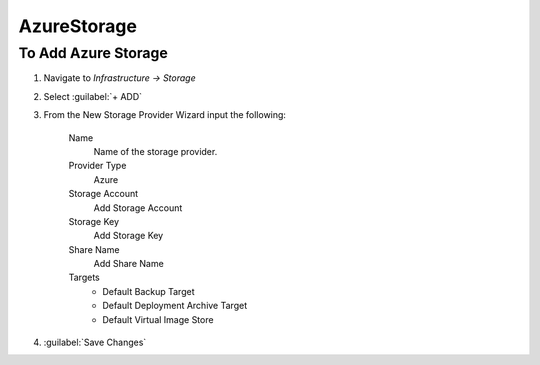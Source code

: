 AzureStorage
------------

To Add Azure Storage
^^^^^^^^^^^^^^^^^^^^

#. Navigate to `Infrastructure -> Storage`
#. Select :guilabel:`+ ADD`
#. From the New Storage Provider Wizard input the following:

    Name
      Name of the storage provider.

    Provider Type
      Azure

    Storage Account
      Add Storage Account

    Storage Key
      Add Storage Key

    Share Name
      Add Share Name

    Targets
      * Default Backup Target
      * Default Deployment Archive Target
      * Default Virtual Image Store

#. :guilabel:`Save Changes`
